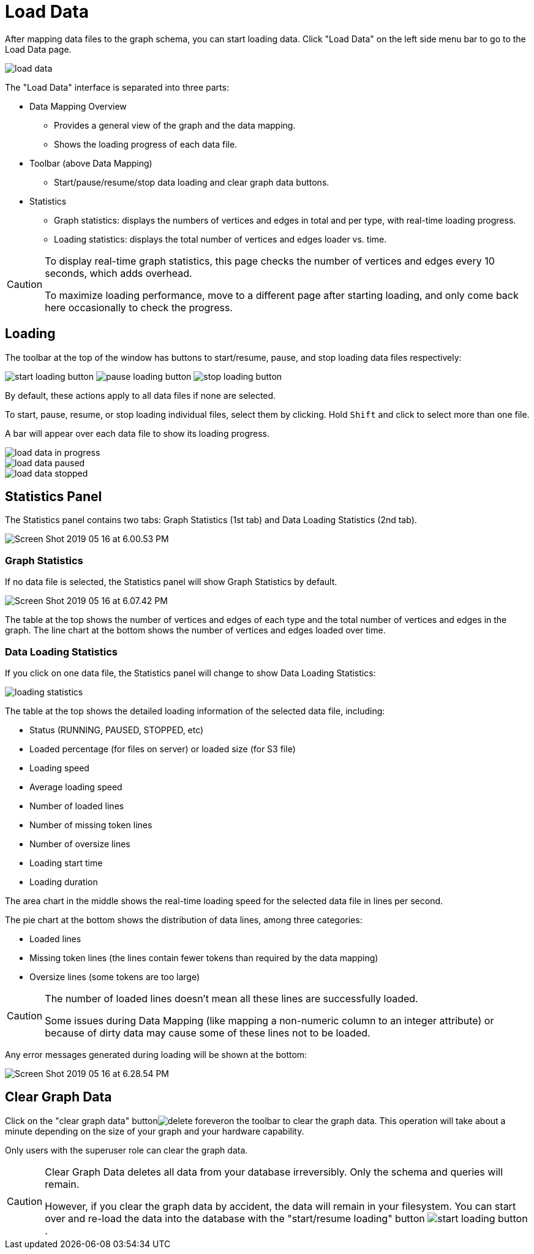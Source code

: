 = Load Data
:experimental:

After mapping data files to the graph schema, you can start loading data. Click "Load Data" on the left side menu bar to go to the Load Data page.

image::load-data.png[]

The "Load Data" interface is separated into three parts:

* Data Mapping Overview
 ** Provides a general view of the graph and the data mapping.
 ** Shows the loading progress of each data file.
* Toolbar (above Data Mapping)
 ** Start/pause/resume/stop data loading and clear graph data buttons.
* Statistics
 ** Graph statistics: displays the numbers of vertices and edges in total and per type, with real-time loading progress.
 ** Loading statistics: displays the total number of vertices and edges loader vs. time.

[CAUTION]
====
To display real-time graph statistics, this page checks the number of vertices and edges every 10 seconds, which adds overhead.

To maximize loading performance, move to a different page after starting loading, and only come back here occasionally to check the progress.
====

== Loading

The toolbar at the top of the window has buttons to start/resume, pause, and stop loading data files respectively:

image:start-loading-button.png[] image:pause-loading-button.png[] image:stop-loading-button.png[]

By default, these actions apply to all data files if none are selected.

To start, pause, resume, or stop loading individual files, select them by clicking.
Hold kbd:[Shift] and click to select more than one file.

A bar will appear over each data file to show its loading progress.


image::load-data-in-progress.png[]

image::load-data-paused.png[]

image::load-data-stopped.png[]

== Statistics Panel

The Statistics panel contains two tabs: Graph Statistics (1st tab) and Data Loading Statistics (2nd tab).

image::Screen Shot 2019-05-16 at 6.00.53 PM.png[]

=== Graph Statistics

If no data file is selected, the Statistics panel will show Graph Statistics by default.

image::Screen Shot 2019-05-16 at 6.07.42 PM.png[]

The table at the top shows the number of vertices and edges of each type and the total number of vertices and edges in the graph.
The line chart at the bottom shows the number of vertices and edges loaded over time.

=== Data Loading Statistics

If you click on one data file, the Statistics panel will change to show Data Loading Statistics:

image::loading_statistics.png[]

The table at the top shows the detailed loading information of the selected data file, including:

* Status (RUNNING, PAUSED, STOPPED, etc)
* Loaded percentage (for files on server) or loaded size (for S3 file)
* Loading speed
* Average loading speed
* Number of loaded lines
* Number of missing token lines
* Number of oversize lines
* Loading start time
* Loading duration

The area chart in the middle shows the real-time loading speed for the selected data file in lines per second.

The pie chart at the bottom shows the distribution of data lines, among three categories:

* Loaded lines
* Missing token lines (the lines contain fewer tokens than required by the data mapping)
* Oversize lines (some tokens are too large)

[CAUTION]
====
The number of loaded lines doesn't mean all these lines are successfully loaded.

Some issues during Data Mapping (like mapping a non-numeric column to an integer attribute) or because of dirty data may cause some of these lines not to be loaded. +
====

Any error messages generated during loading will be shown at the bottom:

image::Screen Shot 2019-05-16 at 6.28.54 PM.png[]

== Clear Graph Data

Click on the "clear graph data" buttonimage:delete_forever.png[]on the toolbar to clear the graph data.
This operation will take about a minute depending on the size of your graph and your hardware capability.

Only users with the superuser role can clear the graph data.

[CAUTION]
====
Clear Graph Data deletes all data from your database irreversibly. Only the schema and queries will remain.

However, if you clear the graph data by accident, the data will remain in your filesystem.
You can start over and re-load the data into the database with the "start/resume loading" button image:start-loading-button.png[].
====